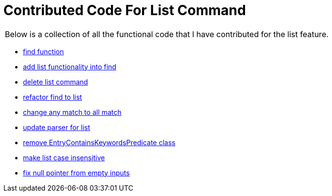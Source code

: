 = Contributed Code For List Command

|===
| Below is a collection of all the functional code that I have contributed for the list feature.
|===

* link:https://github.com/CS2103-AY1819S1-F10-3/main/pull/47[find function]
* link:https://github.com/CS2103-AY1819S1-F10-3/main/pull/59[add list functionality into find]
* link:https://github.com/CS2103-AY1819S1-F10-3/main/pull/71[delete list command]
* link:https://github.com/CS2103-AY1819S1-F10-3/main/pull/91[refactor find to list]
* link:https://github.com/CS2103-AY1819S1-F10-3/main/pull/129[change any match to all match]
* link:https://github.com/CS2103-AY1819S1-F10-3/main/pull/136[update parser for list]
* link:https://github.com/CS2103-AY1819S1-F10-3/main/pull/141[remove EntryContainsKeywordsPredicate class]
* link:https://github.com/CS2103-AY1819S1-F10-3/main/pull/142[make list case insensitive]
* link:https://github.com/CS2103-AY1819S1-F10-3/main/pull/171[fix null pointer from empty inputs]